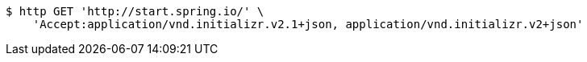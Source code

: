 [source,bash]
----
$ http GET 'http://start.spring.io/' \
    'Accept:application/vnd.initializr.v2.1+json, application/vnd.initializr.v2+json'
----